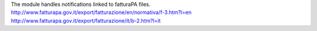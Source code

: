 The module handles notifications linked to fatturaPA files.
http://www.fatturapa.gov.it/export/fatturazione/en/normativa/f-3.htm?l=en
http://www.fatturapa.gov.it/export/fatturazione/it/b-2.htm?l=it
